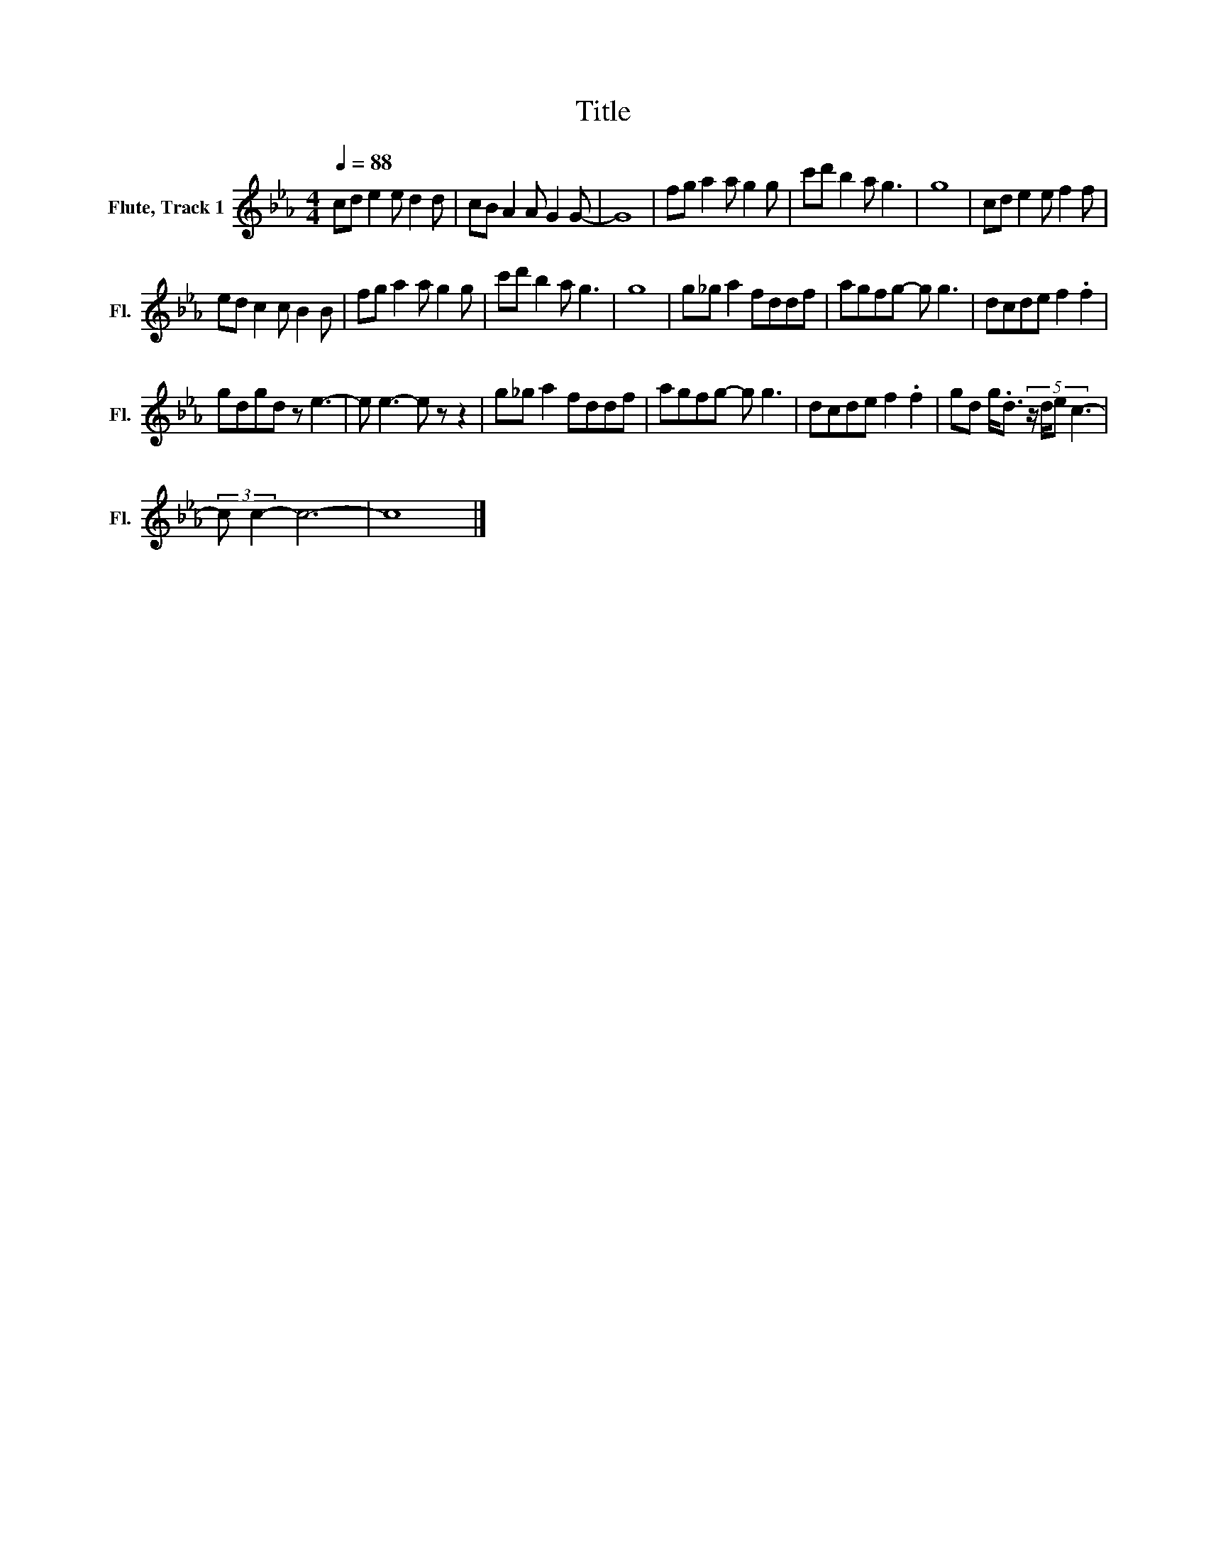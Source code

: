 X:1
T:Title
L:1/8
Q:1/4=88
M:4/4
K:Eb
V:1 treble nm="Flute, Track 1" snm="Fl."
V:1
 cd e2 e d2 d | cB A2 A G2 G- | G8 | fg a2 a g2 g | c'd' b2 a g3 | g8 | cd e2 e f2 f | %7
 ed c2 c B2 B | fg a2 a g2 g | c'd' b2 a g3 | g8 | g_g a2 fddf | agfg- g g3 | dcde f2 .f2 | %14
 gdgd z e3- | e e3- e z z2 | g_g a2 fddf | agfg- g g3 | dcde f2 .f2 | gd g<.d (5:4:4z/ d/e c3- | %20
 (3:2:2c c2- c6- | c8 |] %22

